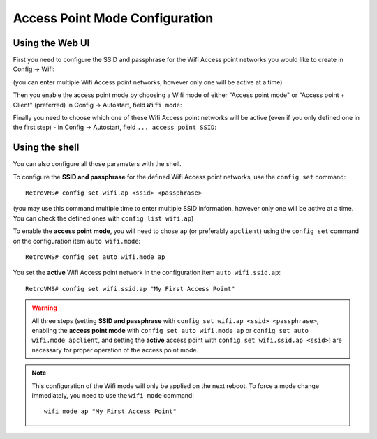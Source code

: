 .. highlight:: none

===============================
Access Point Mode Configuration
===============================

----------------
Using the Web UI
----------------

First you need to configure the SSID and passphrase for the Wifi Access point networks you would like to
create in Config → Wifi:

.. image:: wifi-2.png

(you can enter multiple Wifi Access point networks, however only one will be active at a time)

Then you enable the access point mode by choosing a Wifi mode of either "Access point mode" or
"Access point + Client" (preferred) in Config → Autostart, field ``Wifi mode``:

.. image:: wifi-autostart-ap-1.png

Finally you need to choose which one of these Wifi Access point networks will be active (even if you only defined
one in the first step) - in Config → Autostart,
field ``... access point SSID``:

.. image:: wifi-autostart-ap-2.png


---------------
Using the shell
---------------

You can also configure all those parameters with the shell.

To configure the **SSID and passphrase** for the defined Wifi Access point networks, use the ``config set`` command::

  RetroVMS# config set wifi.ap <ssid> <passphrase>

(you may use this command multiple time to enter multiple SSID information, however only one will be active at a time.
You can check the defined ones with ``config list wifi.ap``)


To enable the **access point mode**, you will need to chose ``ap`` (or preferably ``apclient``) using
the ``config set`` command on the configuration item ``auto wifi.mode``::

  RetroVMS# config set auto wifi.mode ap

You set the **active** Wifi Access point network in the configuration item ``auto wifi.ssid.ap``::

  RetroVMS# config set wifi.ssid.ap "My First Access Point"


.. warning:: All three steps (setting **SSID and passphrase** with ``config set wifi.ap <ssid> <passphrase>``, enabling
  the **access point mode** with ``config set auto wifi.mode ap`` or ``config set auto wifi.mode apclient``, and setting
  the **active** access point with ``config set wifi.ssid.ap <ssid>``) are necessary for proper operation of the access point mode.

.. note:: This configuration of the Wifi mode will only be applied on the next reboot. To force a mode
  change immediately, you need to use the ``wifi mode`` command::

    wifi mode ap "My First Access Point"
